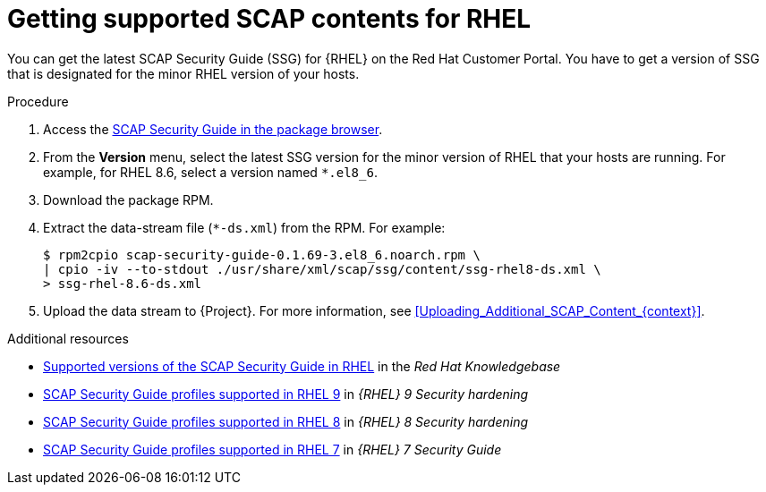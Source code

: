 [id="getting-supported-scap-contents-for-rhel_{context}"]
= Getting supported SCAP contents for RHEL

You can get the latest SCAP Security Guide (SSG) for {RHEL} on the Red Hat Customer Portal.
You have to get a version of SSG that is designated for the minor RHEL version of your hosts.

.Procedure
. Access the https://access.redhat.com/downloads/content/scap-security-guide/noarch/package-latest[SCAP Security Guide in the package browser].
. From the *Version* menu, select the latest SSG version for the minor version of RHEL that your hosts are running.
For example, for RHEL 8.6, select a version named `*.el8_6`.
. Download the package RPM.
. Extract the data-stream file (`*-ds.xml`) from the RPM.
For example:
+
[options="nowrap", subs="+quotes,attributes,verbatim"]
----
$ rpm2cpio scap-security-guide-0.1.69-3.el8_6.noarch.rpm \
| cpio -iv --to-stdout ./usr/share/xml/scap/ssg/content/ssg-rhel8-ds.xml \
> ssg-rhel-8.6-ds.xml
----
. Upload the data stream to {Project}.
For more information, see xref:Uploading_Additional_SCAP_Content_{context}[].

[role="_additional-resources"]
.Additional resources

* https://access.redhat.com/articles/6337261[Supported versions of the SCAP Security Guide in RHEL] in the _Red Hat Knowledgebase_
* https://access.redhat.com/documentation/en-us/red_hat_enterprise_linux/9/html/security_hardening/scanning-the-system-for-configuration-compliance-and-vulnerabilities_security-hardening#scap-security-guide-profiles-supported-in-rhel-9_scanning-the-system-for-configuration-compliance-and-vulnerabilities[SCAP Security Guide profiles supported in RHEL 9] in _{RHEL} 9 Security hardening_
* https://access.redhat.com/documentation/en-us/red_hat_enterprise_linux/8/html/security_hardening/scanning-the-system-for-configuration-compliance-and-vulnerabilities_security-hardening#scap-security-guide-profiles-supported-in-rhel_scanning-the-system-for-configuration-compliance-and-vulnerabilities[SCAP Security Guide profiles supported in RHEL 8] in _{RHEL} 8 Security hardening_
* https://access.redhat.com/documentation/en-us/red_hat_enterprise_linux/7/html/security_guide/scap-security-guide-profiles-supported-in-rhel-7_scanning-the-system-for-configuration-compliance-and-vulnerabilities[SCAP Security Guide profiles supported in RHEL 7] in _{RHEL} 7 Security Guide_
